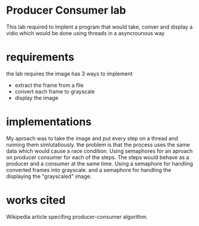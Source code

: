 * Producer Consumer lab
  This lab required to implent a program that would take, conver and display a vidio which would be done using threads in a asyncrounous way
* requirements
  the lab requires the image has 3 ways to implement
  - extract the frame from a file
  - convert each frame to grayscale
  - display the image 
* implementations
    My aproach was to take the image and put every step on a thread and running
  them simlutatiously. the problem is that the process uses the same data which
  would cause a race condition.
    Using semaphores for an aproach on producer consumer for each of the 
  steps. The steps  would behave as a producer and a consumer at the same
  time. Using a semaphore for handling converted frames into grayscale.
  and a semaphore for handling the displaying the "grayscaled" image.
* works cited
  Wikipedia article specifing producer-consumer algorithm. 
